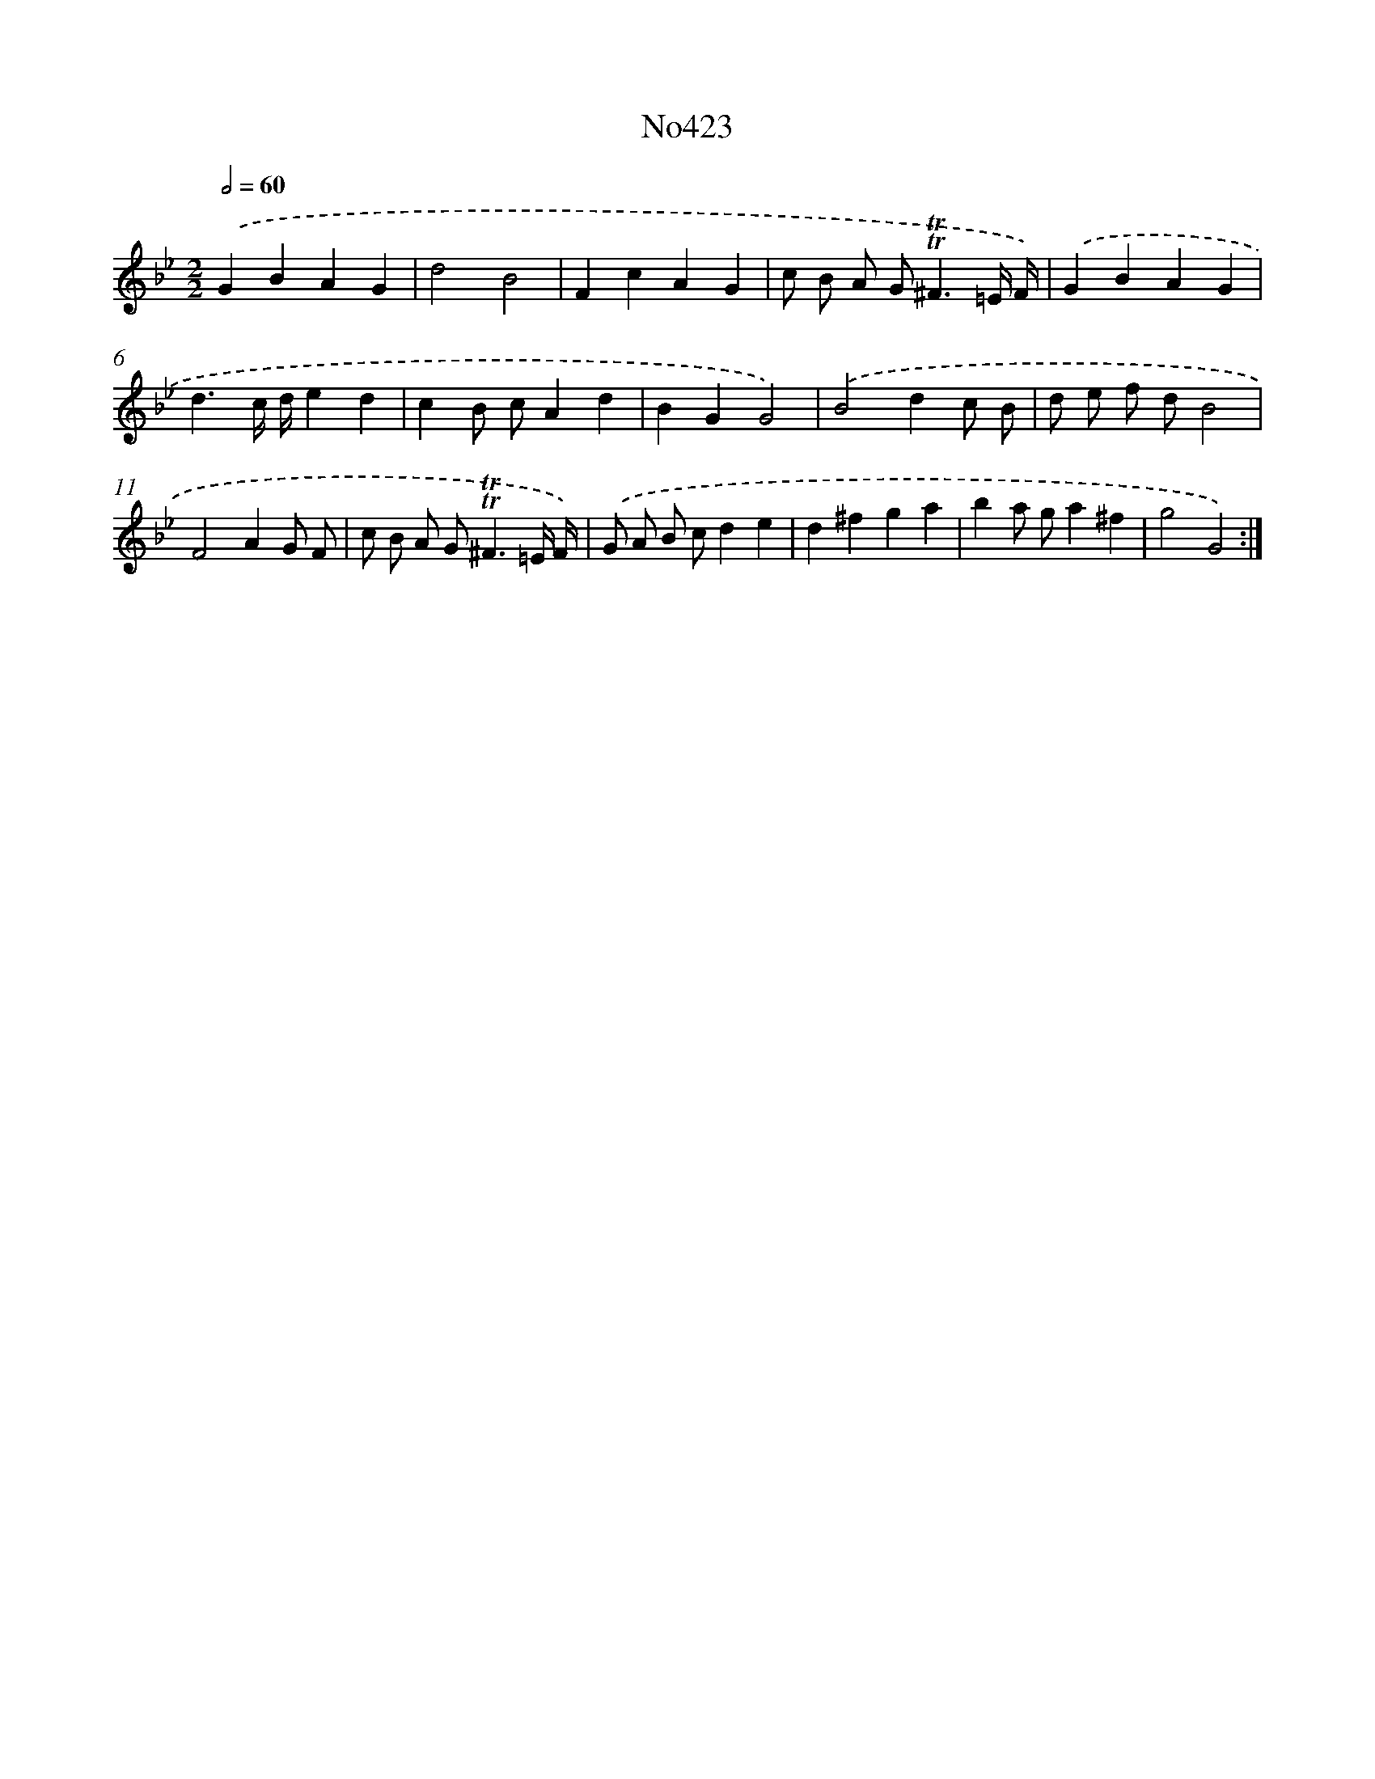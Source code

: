 X: 6897
T: No423
%%abc-version 2.0
%%abcx-abcm2ps-target-version 5.9.1 (29 Sep 2008)
%%abc-creator hum2abc beta
%%abcx-conversion-date 2018/11/01 14:36:32
%%humdrum-veritas 15411346
%%humdrum-veritas-data 877711839
%%continueall 1
%%barnumbers 0
L: 1/4
M: 2/2
Q: 1/2=60
K: Bb clef=treble
.('GBAG |
d2B2 |
FcAG |
c/ B/ A/ G<!trill!!trill!^F=E// F//) |
.('GBAG |
d3/c// d//ed |
cB/ c/Ad |
BGG2) |
.('B2dc/ B/ |
d/ e/ f/ d/B2 |
F2AG/ F/ |
c/ B/ A/ G<!trill!!trill!^F=E// F//) |
.('G/ A/ B/ c/de |
d^fga |
ba/ g/a^f |
g2G2) :|]
